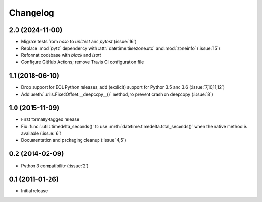 Changelog
=========

2.0 (2024-11-00)
----------------

- Migrate tests from `nose` to `unittest` and `pytest` (:issue:`16`)
- Replace :mod:`pytz` dependency with :attr:`datetime.timezone.utc` and :mod:`zoneinfo` (:issue:`15`)
- Reformat codebase with `black` and `isort`
- Configure GitHub Actions; remove Travis CI configuration file

1.1 (2018-06-10)
----------------

- Drop support for EOL Python releases, add (explicit) support for Python 3.5 and 3.6 (:issue:`7,10,11,12`)
- Add :meth:`.utils.FixedOffset.__deepcopy__()` method, to prevent crash on deepcopy (:issue:`8`)

1.0 (2015-11-09)
----------------

- First formally-tagged release
- Fix :func:`.utils.timedelta_seconds()` to use :meth:`datetime.timedelta.total_seconds()` when the native method is available (:issue:`6`)
- Documentation and packaging cleanup (:issue:`4,5`)

0.2 (2014-02-09)
----------------

- Python 3 compatibility (:issue:`2`)

0.1 (2011-01-26)
----------------

- Initial release
